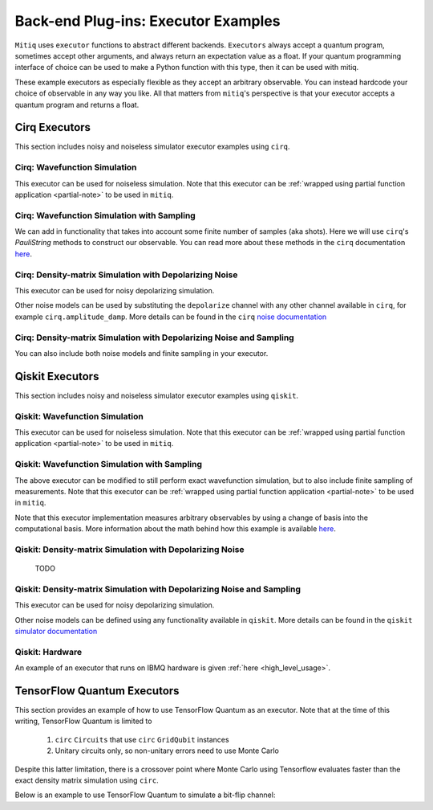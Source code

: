 .. _guide-executors:

*********************************************
Back-end Plug-ins: Executor Examples
*********************************************

``Mitiq`` uses ``executor`` functions to abstract different backends.
``Executors`` always accept a quantum program, sometimes accept other
arguments, and always return an expectation value as a float. If your
quantum programming interface of choice can be used
to make a Python function with this type, then it can be used with mitiq.

These example executors as especially flexible as they
accept an arbitrary observable. You can instead hardcode your choice of
observable in any way you like. All that matters from ``mitiq``'s perspective
is that your executor accepts a quantum program and returns a float.


Cirq Executors
======================================

This section includes noisy and noiseless simulator executor examples using
``cirq``.

Cirq: Wavefunction Simulation
---------------------------------
This executor can be used for noiseless simulation. Note that this executor
can be :ref:`wrapped using partial function application <partial-note>`
to be used in ``mitiq``.

.. testcode::

    import numpy as np
    from cirq import Circuit

    def wvf_sim(circ: Circuit, obs: np.ndarray) -> float:
        """Simulates noiseless wavefunction evolution and returns the
        expectation value of some observable.

        Args:
            circ: The input Cirq circuit.
            obs: The observable to measure as a NumPy array.

        Returns:
            The expectation value of obs as a float.
        """
        final_wvf = circ.final_wavefunction()
        return np.real(final_wvf.conj().T @ obs @ final_wvf)

.. testcode::
    :hide:

    from cirq import LineQubit
    import cirq

    qc = Circuit()
    qc += [cirq.X(LineQubit(0)), cirq.CNOT(LineQubit(0), LineQubit(1))]

    print(wvf_sim(qc, obs=np.diag([1, 0, 0, 0])))

.. testoutput::
   :hide:

   0.0

.. testcode::
    :hide:

    print(wvf_sim(qc, obs=np.diag([0, 0, 0, 1])))

.. testoutput::
    :hide:

    1.0

Cirq: Wavefunction Simulation with Sampling
-----------------------------------------------
We can add in functionality that takes into account some finite number of
samples (aka shots). Here we will use ``cirq``'s `PauliString` methods to
construct our observable. You can read more about these methods in the ``cirq``
documentation `here <https://cirq.readthedocs.io/en/master/generated/cirq.PauliString.html?highlight=paulistring>`_.

.. testcode::

    def wvf_sampling_sim(circ: Circuit, obs: cirq.PauliString, shots: int) -> float:
        """Simulates noiseless wavefunction evolution and returns the
        expectation value of a PauliString observable.

        Args:
            circ: The input Cirq circuit.
            obs: The observable to measure as a cirq.PauliString.
            shots: The number of measurements.

        Returns: 
            The expectation value of obs as a float.
        """

        # Do the sampling
        psum = cirq.PauliSumCollector(circ, obs, samples_per_term=shots)
        psum.collect(sampler=cirq.Simulator())

        # Return the expectation value
        return psum.estimated_energy()

.. testcode::
    :hide:

    ham = cirq.PauliString(cirq.ops.Z.on(LineQubit(0)), cirq.ops.Z.on(LineQubit(1)))
    qc = Circuit()
    qc += [cirq.X(LineQubit(0)), cirq.CNOT(LineQubit(0), LineQubit(1))]

    assert np.isclose(wvf_sampling_sim(qc, ham, 10000), 1.0)


Cirq: Density-matrix Simulation with Depolarizing Noise
------------------------------------------------------------
This executor can be used for noisy depolarizing simulation.

.. testcode::

    import numpy as np
    from cirq import Circuit, depolarize
    from cirq import DensityMatrixSimulator

    SIMULATOR = DensityMatrixSimulator()

    def noisy_sim(circ: Circuit, obs: np.ndarray, noise: float) -> float:
        """Simulates a circuit with depolarizing noise at level noise.

        Args:
            circ: The input Cirq circuit.
            obs: The observable to measure as a NumPy array.
            noise: The depolarizing noise as a float, i.e. 0.001 is 0.1% noise.

        Returns:
            The expectation value of obs as a float.
        """
        circuit = circ.with_noise(depolarize(p=noise))
        rho = SIMULATOR.simulate(circuit).final_density_matrix
        expectation = np.real(np.trace(rho @ obs))
        return expectation

.. testcode::
    :hide:

    qc = Circuit()
    for _ in range(100):
        qc += cirq.X(LineQubit(0))

    assert noisy_sim(qc, np.diag([0, 1]), 0.0) == 0.0
    assert np.isclose(noisy_sim(qc, np.diag([0, 1]), 0.5), 0.5)
    assert np.isclose(noisy_sim(qc, np.diag([0, 1]), 0.001), 0.062452)

Other noise models can be used by substituting the ``depolarize`` channel with
any other channel available in ``cirq``, for example ``cirq.amplitude_damp``.
More details can be found in the ``cirq``
`noise documentation <https://cirq.readthedocs.io/en/stable/noise.html>`_

Cirq: Density-matrix Simulation with Depolarizing Noise and Sampling
------------------------------------------------------------------------
You can also include both noise models and finite sampling in your executor.

.. testcode::

    import numpy as np
    from cirq import Circuit, depolarize
    from cirq import DensityMatrixSimulator

    SIMULATOR = DensityMatrixSimulator()

    def noisy_sample_sim(circ: Circuit, obs: cirq.PauliString, noise: float, shots: int) -> float:
        """Simulates a circuit with depolarizing noise at level noise.

        Args:
            circ: The input Cirq circuit.
            obs: The observable to measure as a NumPy array.
            noise: The depolarizing noise strength as a float, i.e. 0.001 is 0.1%.
            shots: The number of measurements.

        Returns:
            The expectation value of obs as a float.
        """
        # add the noise
        noisy = circ.with_noise(depolarize(p=noise))
        
        # Do the sampling
        psum = cirq.PauliSumCollector(noisy, obs, samples_per_term=shots)
        psum.collect(sampler=cirq.DensityMatrixSimulator())

        # Return the expectation value
        return psum.estimated_energy()

.. testcode::
    :hide:

    qc = Circuit()
    for _ in range(4):
        qc += cirq.X(LineQubit(0))
    qc += cirq.measure(LineQubit(0))
    qc = qc.with_noise(depolarize(p=0.02))
    ham = cirq.PauliString(cirq.ops.Z.on(LineQubit(0)))
    noisy_output = noisy_sample_sim(qc, ham, 0.01, 200)
    assert noisy_output < 1.0
    assert noisy_output > 0.5

.. _qiskit_executors:

Qiskit Executors
======================================

This section includes noisy and noiseless simulator executor examples using
``qiskit``.


Qiskit: Wavefunction Simulation
---------------------------------
This executor can be used for noiseless simulation. Note that this executor
can be :ref:`wrapped using partial function application <partial-note>`
to be used in ``mitiq``.

.. testcode::

    import numpy as np
    import qiskit
    from qiskit import QuantumCircuit

    wvf_simulator = qiskit.Aer.get_backend('statevector_simulator')

    def qs_wvf_sim(circ: QuantumCircuit, obs: np.ndarray) -> float:
        """Simulates noiseless wavefunction evolution and returns the
        expectation value of some observable.

        Args:
            circ: The input Qiskit circuit.
            obs: The observable to measure as a NumPy array.

        Returns:
            The expectation value of obs as a float.
        """
        result = qiskit.execute(circ, wvf_simulator).result()
        final_wvf = result.get_statevector()
        return np.real(final_wvf.conj().T @ obs @ final_wvf)

.. testcode::
    :hide:

    qc = QuantumCircuit(2)
    qc.x(0)
    qc.cnot(0, 1)
    assert np.isclose(qs_wvf_sim(qc, obs=np.diag([1, 0, 0, 0])), 0.0)
    assert np.isclose(qs_wvf_sim(qc, obs=np.diag([0, 0, 0, 1])), 1.0)


Qiskit: Wavefunction Simulation with Sampling
-----------------------------------------------
The above executor can be modified to still perform exact wavefunction simulation,
but to also include finite sampling of measurements. Note that this executor
can be :ref:`wrapped using partial function application <partial-note>`
to be used in ``mitiq``.

Note that this executor implementation measures arbitrary observables by using
a change of basis into the computational basis. More information about the math
behind how this example is available `here <https://quantumcomputing.stackexchange.com/a/6944>`_.

.. testcode::

    import copy

    QISKIT_SIMULATOR = qiskit.Aer.get_backend("qasm_simulator")

    def qs_wvf_sampling_sim(circ: QuantumCircuit, obs: np.ndarray, shots: int) -> float:
        """Simulates the evolution of the circuit and returns
        the expectation value of the observable.

        Args:
            circ: The input Qiskit circuit.
            obs: The observable to measure as a NumPy array.
            shots: The number of measurements.

        Returns: 
            The expectation value of obs as a float.

        """
        if len(circ.clbits) > 0:
            raise ValueError("This executor only works on programs with no classical bits.")

        circ = copy.deepcopy(circ)
        # we need to modify the circuit to measure obs in its eigenbasis
        # we do this by appending a unitary operation
        eigvals, U = np.linalg.eigh(obs) # obtains a U s.t. obs = U diag(eigvals) U^dag
        circ.unitary(np.linalg.inv(U), qubits=range(circ.n_qubits))

        circ.measure_all()

        # execution of the experiment
        job = qiskit.execute(
            circ,
            backend=QISKIT_SIMULATOR,
            # we want all gates to be actually applied,
            # so we skip any circuit optimization
            optimization_level=0,
            shots=shots
        )
        results = job.result()
        counts = results.get_counts()
        expectation = 0
        # classical bits are included in bitstrings with a space
        # this is what breaks if you have them
        for bitstring, count in counts.items():
            expectation += eigvals[int(bitstring, 2)] * count / shots
        return expectation


.. testcode::
    :hide:

    qc = QuantumCircuit(2)
    qc.h(0)
    qc.cnot(0, 1)
    out = qs_wvf_sampling_sim(qc, obs=np.diag([0, 0, 0, 1]), shots=50)
    assert 0.0 < out < 1.0
    out = qs_wvf_sampling_sim(qc, obs=np.diag([0, 0, 0, 1]), shots=int(1e5))
    assert abs(out - 0.5) < 0.1

    qc_zero = QuantumCircuit(1)
    out = qs_wvf_sampling_sim(qc_zero, obs=np.diag([1, 0]), shots=50)
    assert np.isclose(out, 1.0)


Qiskit: Density-matrix Simulation with Depolarizing Noise
-----------------------------------------------------------
    TODO

Qiskit: Density-matrix Simulation with Depolarizing Noise and Sampling
------------------------------------------------------------------------
This executor can be used for noisy depolarizing simulation.

.. testcode::

    import qiskit
    from qiskit import QuantumCircuit
    import numpy as np
    import copy

    # Noise simulation packages
    from qiskit.providers.aer.noise import NoiseModel
    from qiskit.providers.aer.noise.errors.standard_errors import depolarizing_error

    QISKIT_SIMULATOR = qiskit.Aer.get_backend("qasm_simulator")

    def qs_noisy_sampling_sim(circ: QuantumCircuit, obs: np.ndarray, noise: float, shots: int) -> float:
        """Simulates the evolution of the noisy circuit and returns
        the expectation value of the observable.

        Args:
            circ: The input Cirq circuit.
            obs: The observable to measure as a NumPy array.
            noise: The depolarizing noise strength as a float, i.e. 0.001 is 0.1%.
            shots: The number of measurements.

        Returns: 
            The expectation value of obs as a float.
        """
        if len(circ.clbits) > 0:
            raise ValueError("This executor only works on programs with no classical bits.")

        circ = copy.deepcopy(circ)
        # we need to modify the circuit to measure obs in its eigenbasis
        # we do this by appending a unitary operation
        eigvals, U = np.linalg.eigh(obs) # obtains a U s.t. obs = U diag(eigvals) U^dag
        circ.unitary(np.linalg.inv(U), qubits=range(circ.n_qubits))

        circ.measure_all()

        # initialize a qiskit noise model
        noise_model = NoiseModel()

        # we assume the same depolarizing error for each
        # gate of the standard IBM basis
        noise_model.add_all_qubit_quantum_error(depolarizing_error(noise, 1), ["u1", "u2", "u3"])
        noise_model.add_all_qubit_quantum_error(depolarizing_error(noise, 2), ["cx"])

        # execution of the experiment
        job = qiskit.execute(
            circ,
            backend=QISKIT_SIMULATOR,
            backend_options={'method':'density_matrix'},
            noise_model=noise_model,
            # we want all gates to be actually applied,
            # so we skip any circuit optimization
            basis_gates=noise_model.basis_gates,
            optimization_level=0,
            shots=shots,
        )
        results = job.result()
        counts = results.get_counts()
        expectation = 0
        # classical bits are included in bitstrings with a space
        # this is what breaks if you have them
        for bitstring, count in counts.items():
            expectation += eigvals[int(bitstring, 2)] * count / shots
        return expectation

.. testcode::
    :hide:

    qc = QuantumCircuit(1)
    for _ in range(10):
        qc.u1(0, 0)
    assert 0.1 < qs_noisy_sampling_sim(qc, np.diag([1, 0]), 0.02, 1000) < 1.0

    qc_zero = QuantumCircuit(2)
    out = qs_noisy_sampling_sim(qc_zero, obs=np.diag([1, 0, 0, 0]), noise=0.0, shots=10)
    assert np.isclose(out, 1.0)
    out = qs_noisy_sampling_sim(qc_zero, obs=np.diag([1, 0, 0, 0]), noise=1.0, shots=10 ** 5)
    assert np.isclose(out, 0.25, atol=0.1)

Other noise models can be defined using any functionality available in ``qiskit``.
More details can be found in the ``qiskit``
`simulator documentation <https://qiskit.org/documentation/tutorials/simulators/index.html>`_

Qiskit: Hardware
------------------------------------------------------------
An example of an executor that runs on IBMQ hardware is given
:ref:`here <high_level_usage>`.

.. _tfq_executors:

TensorFlow Quantum Executors
==========================================

This section provides an example of how to use TensorFlow Quantum as an executor. Note that at the time of
this writing, TensorFlow Quantum is limited to

  1. ``circ`` ``Circuits`` that use  ``circ`` ``GridQubit`` instances
  2. Unitary circuits only, so non-unitary errors need to use Monte Carlo

Despite this latter limitation, there is a crossover point where Monte Carlo using Tensorflow evaluates faster than the exact density matrix simulation using ``circ``.

Below is an example to use TensorFlow Quantum to simulate a bit-flip channel:

.. testcode::

    import numpy as np
    from cirq import Circuit
    import sympy

    import tensorflow as tf
    import tensorflow_quantum as tfq


    def stochastic_bit_flip_simulation(circ: Circuit, p: float, num_MC: int=100) -> float:
        """
        Simulates a circuit with random bit flip (X(\pi)) errors
        Args:
            circ: The quantum program as a cirq object
            p: probability of an X(\pi) gate on each qubit after each gate in circ
            num_MC: number of random trajectories to average over
        Returns:
            The expectation value of the 0 state as a float
        """
    
        # Create array of symbolic variables and reshape to natural circuit parameterization
        h = sympy.symbols(''.join(['h_{0} '.format(i) for i in range(len(circ.moments)*len(circ.all_qubits()))]),positive=True)
        h_array = np.asarray(h).reshape((len(circ.all_qubits()),len(circ.moments)))

        # Symbolicly add X gates to the input circuit
        noisy_circuit = Circuit()
        for i, moment in enumerate(circ.moments):
            noisy_circuit.append(moment)
            for j, q in enumerate(circ.all_qubits()):
                noisy_circuit.append(cirq.rx(h_array[j,i]).on(q))
        
        # rotations will be pi w/ prob p, 0 w/ prob 1-p
        vals = [np.reshape((np.random.rand(len(circ.all_qubits()),len(circ.moments))<p)*np.pi,(1,len(circ.all_qubits())*len(circ.moments))) for _ in range(num_MC)]
        

        
        # needs to be a rank 2 tensor
        vals = np.squeeze(vals)
        if num_MC == 1:
            vals = [vals]
        
        # Instantiate tfq layer for computing state vector
        state = tfq.layers.State()
        
        # Execute monte carlo sim with symbolic values specified by vals
        out = state(noisy_circuit,symbol_names=h,symbol_values=vals).to_tensor()
        
        # Fancy way of computing and summing individual density operators, follwed by averaging
        dm = tf.tensordot(tf.transpose(out),tf.math.conj(out),axes=[[1],[0]]).numpy()/num_MC
        
        # return measurement of 0 state
        return np.real(dm[0, 0])

.. testcode::
    :hide:
    
    import cirq
    from mitiq.benchmarks import randomized_benchmarking
    circ = randomized_benchmarking.rb_circuits(1, [20], 1)[0]

    # Need to make sure the qubits are cirq.GridQubit
    circ=circ.transform_qubits(lambda q: cirq.GridQubit.rect(1,1)[0])

    out = stochastic_bit_flip_simulation(circ, .001)
    assert .5 < out < 1
